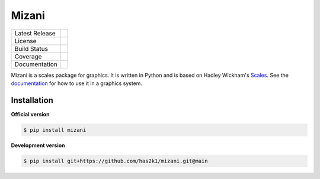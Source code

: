 ######
Mizani
######

=================    =================
Latest Release       |release|_
License              |license|_
Build Status         |buildstatus|_
Coverage             |coverage|_
Documentation        |documentation|_
=================    =================

Mizani is a scales package for graphics. It is written in Python and is
based on Hadley Wickham's `Scales`_. See the `documentation`_ for how
to use it in a graphics system.

Installation
============

**Official version**

.. code-block:: console

   $ pip install mizani

**Development version**

.. code-block:: console

   $ pip install git+https://github.com/has2k1/mizani.git@main



.. |release| image:: https://img.shields.io/pypi/v/mizani.svg
.. _release: https://pypi.python.org/pypi/mizani

.. |license| image:: https://img.shields.io/pypi/l/mizani.svg
.. _license: https://pypi.python.org/pypi/mizani

.. |buildstatus| image:: https://github.com/has2k1/mizani/workflows/build/badge.svg?branch=main
.. _buildstatus: https://github.com/has2k1/mizani/actions?query=branch%3Amain+workflow%3A%22build%22

.. |coverage| image:: https://codecov.io /github/has2k1/mizani/coverage.svg?branch=main
.. _coverage: https://codecov.io/github/has2k1/mizani?branch=main

.. |documentation| image:: https://readthedocs.org/projects/mizani/badge/?version=latest
.. _documentation: https://mizani.readthedocs.io/en/latest/

.. _Scales: https://github.com/r-lib/scales
